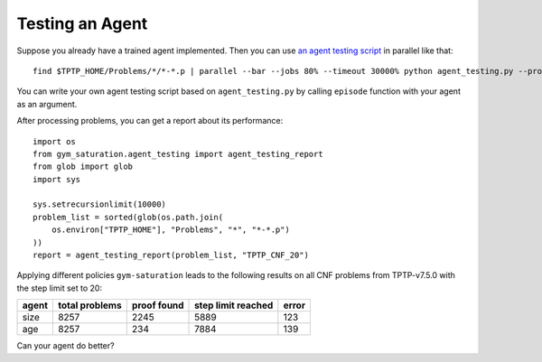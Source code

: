 ..
  Copyright 2021 Boris Shminke

  Licensed under the Apache License, Version 2.0 (the "License");
  you may not use this file except in compliance with the License.
  You may obtain a copy of the License at

      https://www.apache.org/licenses/LICENSE-2.0

  Unless required by applicable law or agreed to in writing, software
  distributed under the License is distributed on an "AS IS" BASIS,
  WITHOUT WARRANTIES OR CONDITIONS OF ANY KIND, either express or implied.
  See the License for the specific language governing permissions and
  limitations under the License.

#################
Testing an Agent
#################

Suppose you already have a trained agent implemented. Then you can use `an agent testing script`_ in parallel like that::

  find $TPTP_HOME/Problems/*/*-*.p | parallel --bar --jobs 80% --timeout 30000% python agent_testing.py --problem_file {} --output_folder TPTP_CNF --step_limit 20

You can write your own agent testing script based on ``agent_testing.py`` by calling ``episode`` function with your agent as an argument.

After processing problems, you can get a report about its performance::

  import os
  from gym_saturation.agent_testing import agent_testing_report
  from glob import glob
  import sys

  sys.setrecursionlimit(10000)
  problem_list = sorted(glob(os.path.join(
      os.environ["TPTP_HOME"], "Problems", "*", "*-*.p")
  ))
  report = agent_testing_report(problem_list, "TPTP_CNF_20")

Applying different policies ``gym-saturation`` leads to the following results on all CNF problems from TPTP-v7.5.0 with the step limit set to 20:

+--------+----------------+-------------+--------------------+-------+
| agent  | total problems | proof found | step limit reached | error |
+========+================+=============+====================+=======+
| size   | 8257           | 2245        | 5889               | 123   |
+--------+----------------+-------------+--------------------+-------+
| age    | 8257           | 234         | 7884               | 139   |
+--------+----------------+-------------+--------------------+-------+

Can your agent do better?

.. _an agent testing script: https://github.com/inpefess/gym-saturation/blob/master/gym_saturation/agent_testing.py

